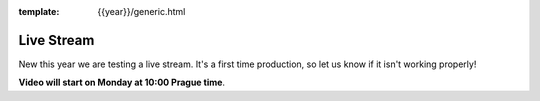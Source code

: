 :template: {{year}}/generic.html

Live Stream
===============

New this year we are testing a live stream.
It's a first time production,
so let us know if it isn't working properly!

**Video will start on Monday at 10:00 Prague time**.

.. raw:: html

    <iframe width="560" height="315" src="https://www.youtube.com/embed/3XDOE-xg_uU" frameborder="0" allow="autoplay; encrypted-media" allowfullscreen></iframe>
